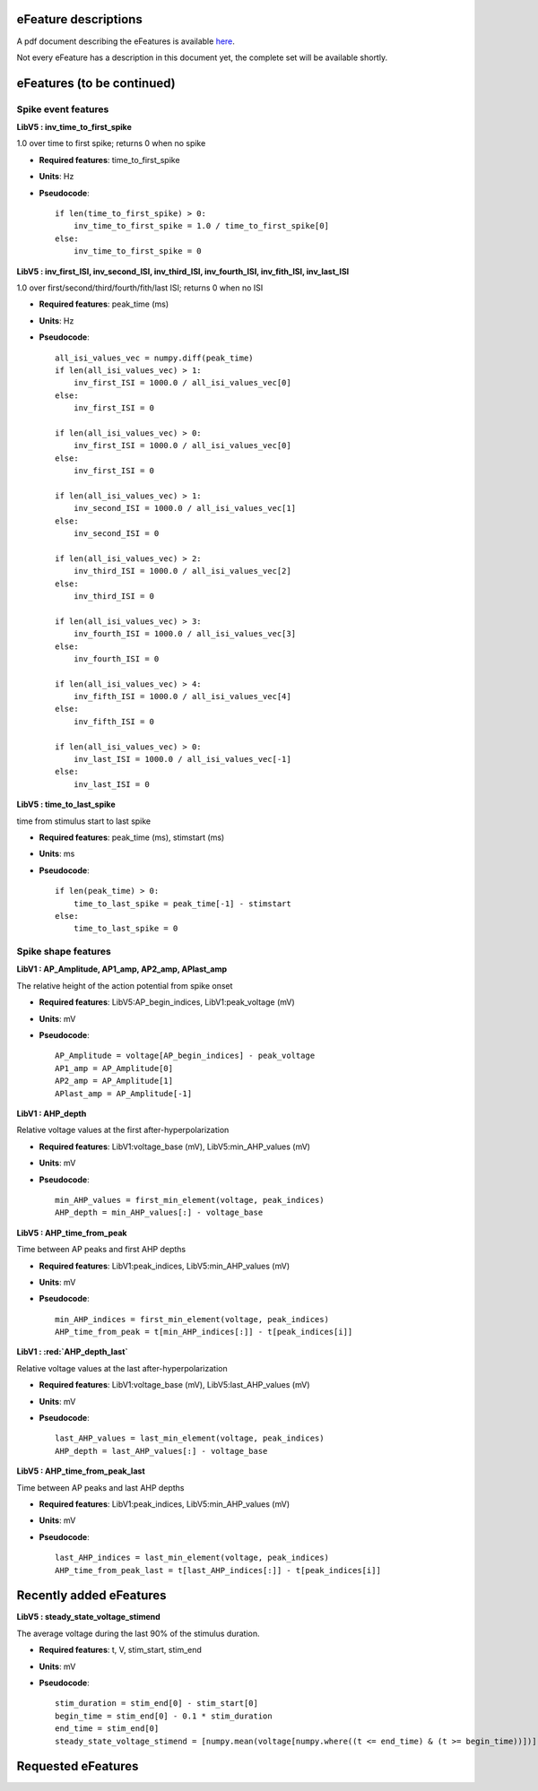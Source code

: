 .. role:: red

eFeature descriptions
=====================

A pdf document describing the eFeatures is available
`here <http://bluebrain.github.io/eFEL/efeature-documentation.pdf>`_.

Not every eFeature has a description in this document yet,
the complete set will be available shortly.

eFeatures (to be continued)
========================

Spike event features
--------------

.. image:: figures/inv_ISI.png

**LibV5 : inv_time_to_first_spike**

1.0 over time to first spike; returns 0 when no spike

- **Required features**: time_to_first_spike
- **Units**: Hz
- **Pseudocode**: ::

    if len(time_to_first_spike) > 0:
        inv_time_to_first_spike = 1.0 / time_to_first_spike[0]
    else:
        inv_time_to_first_spike = 0


**LibV5 : inv_first_ISI, inv_second_ISI, inv_third_ISI, inv_fourth_ISI, inv_fith_ISI, inv_last_ISI**

1.0 over first/second/third/fourth/fith/last ISI; returns 0 when no ISI

- **Required features**: peak_time (ms)
- **Units**: Hz
- **Pseudocode**: ::

    all_isi_values_vec = numpy.diff(peak_time)
    if len(all_isi_values_vec) > 1:
        inv_first_ISI = 1000.0 / all_isi_values_vec[0]
    else:
        inv_first_ISI = 0

    if len(all_isi_values_vec) > 0:
        inv_first_ISI = 1000.0 / all_isi_values_vec[0]
    else:
        inv_first_ISI = 0

    if len(all_isi_values_vec) > 1:
        inv_second_ISI = 1000.0 / all_isi_values_vec[1]
    else:
        inv_second_ISI = 0

    if len(all_isi_values_vec) > 2:
        inv_third_ISI = 1000.0 / all_isi_values_vec[2]
    else:
        inv_third_ISI = 0

    if len(all_isi_values_vec) > 3:
        inv_fourth_ISI = 1000.0 / all_isi_values_vec[3]
    else:
        inv_fourth_ISI = 0

    if len(all_isi_values_vec) > 4:
        inv_fifth_ISI = 1000.0 / all_isi_values_vec[4]
    else:
        inv_fifth_ISI = 0

    if len(all_isi_values_vec) > 0:
        inv_last_ISI = 1000.0 / all_isi_values_vec[-1]
    else:
        inv_last_ISI = 0


**LibV5 : time_to_last_spike**

time from stimulus start to last spike

- **Required features**: peak_time (ms), stimstart (ms)
- **Units**: ms
- **Pseudocode**: ::

    if len(peak_time) > 0:
        time_to_last_spike = peak_time[-1] - stimstart
    else:
        time_to_last_spike = 0


Spike shape features
--------------

.. image:: figures/AP_Amplitude.png

**LibV1 : AP_Amplitude, AP1_amp, AP2_amp, APlast_amp**

The relative height of the action potential from spike onset

- **Required features**: LibV5:AP_begin_indices, LibV1:peak_voltage (mV)
- **Units**: mV
- **Pseudocode**: ::

    AP_Amplitude = voltage[AP_begin_indices] - peak_voltage
    AP1_amp = AP_Amplitude[0]
    AP2_amp = AP_Amplitude[1]
    APlast_amp = AP_Amplitude[-1]

.. image:: figures/AHP.png

**LibV1 : AHP_depth**

Relative voltage values at the first after-hyperpolarization

- **Required features**: LibV1:voltage_base (mV), LibV5:min_AHP_values (mV)
- **Units**: mV
- **Pseudocode**: ::

    min_AHP_values = first_min_element(voltage, peak_indices)
    AHP_depth = min_AHP_values[:] - voltage_base

**LibV5 : AHP_time_from_peak**

Time between AP peaks and first AHP depths

- **Required features**: LibV1:peak_indices, LibV5:min_AHP_values (mV)
- **Units**: mV
- **Pseudocode**: ::

    min_AHP_indices = first_min_element(voltage, peak_indices)
    AHP_time_from_peak = t[min_AHP_indices[:]] - t[peak_indices[i]]

**LibV1 : :red:`AHP_depth_last`**

Relative voltage values at the last after-hyperpolarization

- **Required features**: LibV1:voltage_base (mV), LibV5:last_AHP_values (mV)
- **Units**: mV
- **Pseudocode**: ::

    last_AHP_values = last_min_element(voltage, peak_indices)
    AHP_depth = last_AHP_values[:] - voltage_base

**LibV5 : AHP_time_from_peak_last**

Time between AP peaks and last AHP depths

- **Required features**: LibV1:peak_indices, LibV5:min_AHP_values (mV)
- **Units**: mV
- **Pseudocode**: ::

    last_AHP_indices = last_min_element(voltage, peak_indices)
    AHP_time_from_peak_last = t[last_AHP_indices[:]] - t[peak_indices[i]]




.. image:: figures/AP_duration_half_width.png
.. image:: figures/voltage_features.png


Recently added eFeatures
========================

**LibV5 : steady_state_voltage_stimend**

The average voltage during the last 90% of the stimulus duration.

- **Required features**: t, V, stim_start, stim_end
- **Units**: mV
- **Pseudocode**: ::

    stim_duration = stim_end[0] - stim_start[0]
    begin_time = stim_end[0] - 0.1 * stim_duration
    end_time = stim_end[0]
    steady_state_voltage_stimend = [numpy.mean(voltage[numpy.where((t <= end_time) & (t >= begin_time))])]




Requested eFeatures
===================
